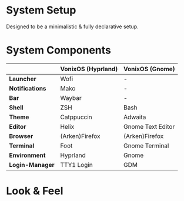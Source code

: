 * System Setup
Designed to be a minimalistic & fully declarative setup.

* System Components
|                  | *VonixOS (Hyprland)* | *VonixOS (Gnome)* |
|------------------+----------------------+-------------------|
| *Launcher*       | Wofi                 | -                 |
| *Notifications*  | Mako                 | -                 |
| *Bar*            | Waybar               | -                 |
| *Shell*          | ZSH                  | Bash              |
| *Theme*          | Catppuccin           | Adwaita           |
| *Editor*         | Helix                | Gnome Text Editor |
| *Browser*        | (Arken)Firefox       | (Arken)Firefox    |
| *Terminal*       | Foot                 | Gnome Terminal    |
| *Environment*    | Hyprland             | Gnome             |
| *Login-Manager*  | TTY1 Login           | GDM               |
|------------------+----------------------+-------------------|

* Look & Feel
[[file:gnome.png]]
[[file:hyprland.png]]
